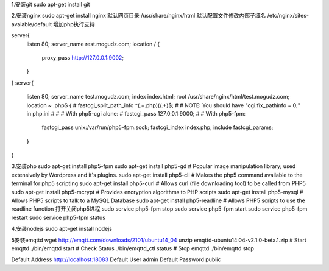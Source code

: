 1.安装git
sudo apt-get install git

2.安装nginx
sudo apt-get install nginx  
默认网页目录 /usr/share/nginx/html  
默认配置文件修改内部子域名 /etc/nginx/sites-avaiable/default  
增加php执行支持

server{
        listen 80;
        server_name rest.mogudz.com;
        location / {
                proxy_pass http://127.0.0.1:9002;
        }
}
server{
        listen 80;
        server_name test.mogudz.com;
        index index.html;
        root /usr/share/nginx/html/test.mogudz.com;
        location ~ \.php$ {
        #       fastcgi_split_path_info ^(.+\.php)(/.+)$;
        #       # NOTE: You should have "cgi.fix_pathinfo = 0;" in php.ini
        #
        #       # With php5-cgi alone:
        #       fastcgi_pass 127.0.0.1:9000;
        #       # With php5-fpm:
                fastcgi_pass unix:/var/run/php5-fpm.sock;
                fastcgi_index index.php;
                include fastcgi_params;
        }
}

3.安装php   sudo apt-get install php5-fpm
sudo apt-get install php5-gd # Popular image manipulation library; used extensively by Wordpress and it's plugins.
sudo apt-get install php5-cli # Makes the php5 command available to the terminal for php5 scripting
sudo apt-get install php5-curl # Allows curl (file downloading tool) to be called from PHP5
sudo apt-get install php5-mcrypt # Provides encryption algorithms to PHP scripts
sudo apt-get install php5-mysql # Allows PHP5 scripts to talk to a MySQL Database
sudo apt-get install php5-readline # Allows PHP5 scripts to use the readline function
打开关闭php5进程
sudo service php5-fpm stop
sudo service php5-fpm start
sudo service php5-fpm restart
sudo service php5-fpm status

4.安装nodejs sudo apt-get install nodejs

5安装emqttd  
wget http://emqtt.com/downloads/2101/ubuntu14_04
unzip emqttd-ubuntu14.04-v2.1.0-beta.1.zip
# Start emqttd
./bin/emqttd start
# Check Status
./bin/emqttd_ctl status
# Stop emqttd
./bin/emqttd stop

Default Address	http://localhost:18083
Default User	admin
Default Password	public

